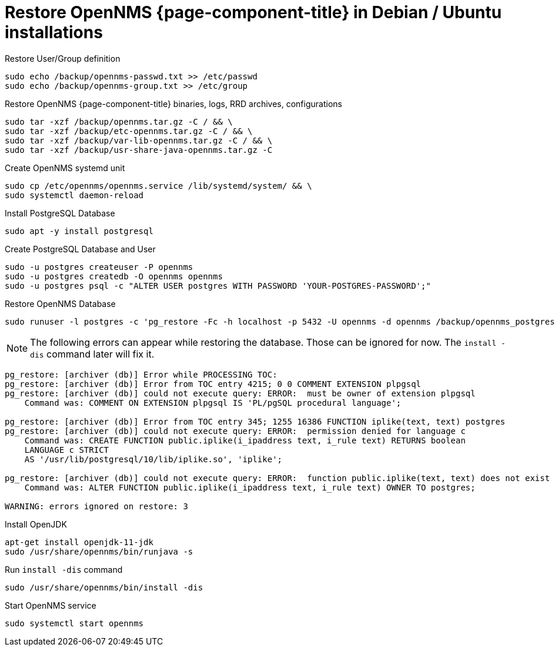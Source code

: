 [[restore-debian-ubuntu]]
= Restore OpenNMS {page-component-title} in Debian / Ubuntu installations

.Restore User/Group definition

[source, console]
----
sudo echo /backup/opennms-passwd.txt >> /etc/passwd
sudo echo /backup/opennms-group.txt >> /etc/group
----

.Restore OpenNMS {page-component-title} binaries, logs, RRD archives, configurations

[source, console]
----
sudo tar -xzf /backup/opennms.tar.gz -C / && \
sudo tar -xzf /backup/etc-opennms.tar.gz -C / && \
sudo tar -xzf /backup/var-lib-opennms.tar.gz -C / && \
sudo tar -xzf /backup/usr-share-java-opennms.tar.gz -C
----

.Create OpenNMS systemd unit
[source, console]
----
sudo cp /etc/opennms/opennms.service /lib/systemd/system/ && \
sudo systemctl daemon-reload
----

.Install PostgreSQL Database
[source, console]
----
sudo apt -y install postgresql
----

.Create PostgreSQL Database and User
[source, console]
----
sudo -u postgres createuser -P opennms
sudo -u postgres createdb -O opennms opennms
sudo -u postgres psql -c "ALTER USER postgres WITH PASSWORD 'YOUR-POSTGRES-PASSWORD';"
----

.Restore OpenNMS Database
[source, console]
----
sudo runuser -l postgres -c 'pg_restore -Fc -h localhost -p 5432 -U opennms -d opennms /backup/opennms_postgres.dmp'
----

NOTE: The following errors can appear while restoring the database.
Those can be ignored for now. The `install -dis` command later will fix it.

[source, console]
----
pg_restore: [archiver (db)] Error while PROCESSING TOC:
pg_restore: [archiver (db)] Error from TOC entry 4215; 0 0 COMMENT EXTENSION plpgsql 
pg_restore: [archiver (db)] could not execute query: ERROR:  must be owner of extension plpgsql
    Command was: COMMENT ON EXTENSION plpgsql IS 'PL/pgSQL procedural language';

pg_restore: [archiver (db)] Error from TOC entry 345; 1255 16386 FUNCTION iplike(text, text) postgres
pg_restore: [archiver (db)] could not execute query: ERROR:  permission denied for language c
    Command was: CREATE FUNCTION public.iplike(i_ipaddress text, i_rule text) RETURNS boolean
    LANGUAGE c STRICT
    AS '/usr/lib/postgresql/10/lib/iplike.so', 'iplike';

pg_restore: [archiver (db)] could not execute query: ERROR:  function public.iplike(text, text) does not exist
    Command was: ALTER FUNCTION public.iplike(i_ipaddress text, i_rule text) OWNER TO postgres;

WARNING: errors ignored on restore: 3
----

.Install OpenJDK
[source, console]
----
apt-get install openjdk-11-jdk
sudo /usr/share/opennms/bin/runjava -s
----

.Run `install -dis` command
[source, console]
----
sudo /usr/share/opennms/bin/install -dis
----

.Start OpenNMS service

[source, console]
----
sudo systemctl start opennms
----
